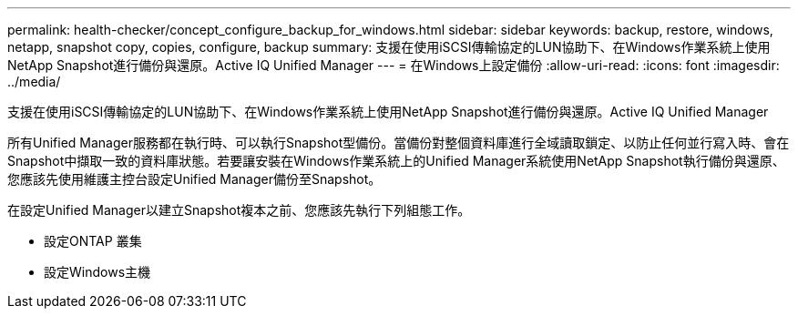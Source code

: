 ---
permalink: health-checker/concept_configure_backup_for_windows.html 
sidebar: sidebar 
keywords: backup, restore, windows, netapp, snapshot copy, copies, configure, backup 
summary: 支援在使用iSCSI傳輸協定的LUN協助下、在Windows作業系統上使用NetApp Snapshot進行備份與還原。Active IQ Unified Manager 
---
= 在Windows上設定備份
:allow-uri-read: 
:icons: font
:imagesdir: ../media/


[role="lead"]
支援在使用iSCSI傳輸協定的LUN協助下、在Windows作業系統上使用NetApp Snapshot進行備份與還原。Active IQ Unified Manager

所有Unified Manager服務都在執行時、可以執行Snapshot型備份。當備份對整個資料庫進行全域讀取鎖定、以防止任何並行寫入時、會在Snapshot中擷取一致的資料庫狀態。若要讓安裝在Windows作業系統上的Unified Manager系統使用NetApp Snapshot執行備份與還原、您應該先使用維護主控台設定Unified Manager備份至Snapshot。

在設定Unified Manager以建立Snapshot複本之前、您應該先執行下列組態工作。

* 設定ONTAP 叢集
* 設定Windows主機

